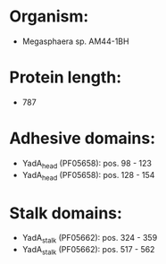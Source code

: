 * Organism:
- Megasphaera sp. AM44-1BH
* Protein length:
- 787
* Adhesive domains:
- YadA_head (PF05658): pos. 98 - 123
- YadA_head (PF05658): pos. 128 - 154
* Stalk domains:
- YadA_stalk (PF05662): pos. 324 - 359
- YadA_stalk (PF05662): pos. 517 - 562

